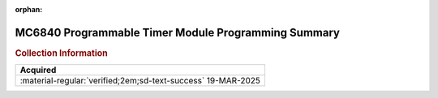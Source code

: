 :orphan:

.. _REF-MC6840-1:

MC6840 Programmable Timer Module Programming Summary
====================================================

.. image:: ../../images/MC6840ProgrammableTimerModuleProgrammingSummary.jpg
   :width: 400
   :align: center

.. rubric:: Collection Information

.. csv-table:: 
   :header: "Acquired"
   :widths: auto

    ":material-regular:`verified;2em;sd-text-success` 19-MAR-2025"








